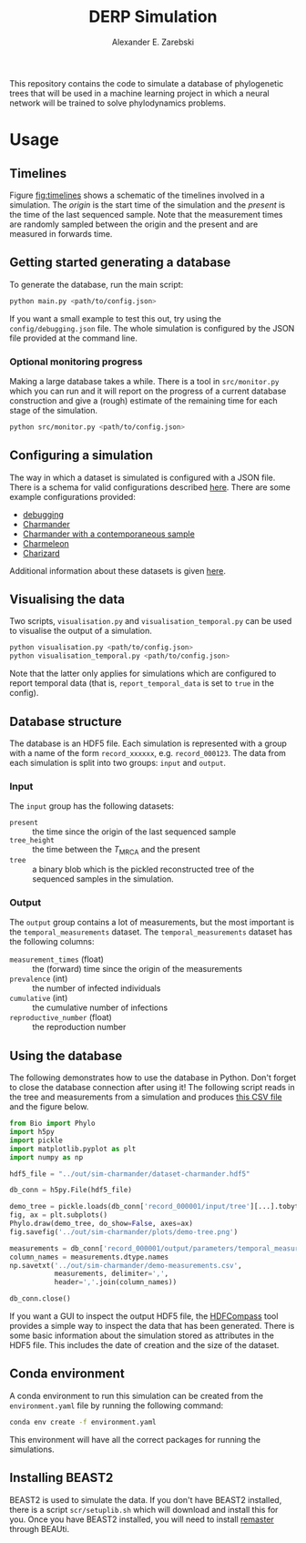 #+title: DERP Simulation
#+author: Alexander E. Zarebski

This repository contains the code to simulate a database of
phylogenetic trees that will be used in a machine learning project in
which a neural network will be trained to solve phylodynamics
problems.

* Usage

** Timelines

Figure [[fig:timelines]] shows a schematic of the timelines involved in a
simulation. The /origin/ is the start time of the simulation and the
/present/ is the time of the last sequenced sample. Note that the
measurement times are randomly sampled between the origin and the
present and are measured in forwards time.

#+name: fig:timelines
#+attr_org: :width 500px
#+attr_html: :width 400px
[[./timelines.png]]

** Getting started generating a database

To generate the database, run the main script:

#+begin_src sh
 python main.py <path/to/config.json>
#+end_src

If you want a small example to test this out, try using the
=config/debugging.json= file. The whole simulation is configured by
the JSON file provided at the command line.

*** Optional monitoring progress

Making a large database takes a while. There is a tool in
=src/monitor.py= which you can run and it will report on the progress
of a current database construction and give a (rough) estimate of the
remaining time for each stage of the simulation.

#+begin_src sh
 python src/monitor.py <path/to/config.json>
#+end_src

** Configuring a simulation

The way in which a dataset is simulated is configured with a JSON
file. There is a schema for valid configurations described [[file:./config/readme.org][here]]. There
are some example configurations provided:

- [[file:./config/debugging.json][debugging]]
- [[file:./config/simulation-charmander.json][Charmander]]
- [[file:./config/simulation-charmander-contemporaneous.json][Charmander with a contemporaneous sample]]
- [[file:./config/simulation-charmeleon.json][Charmeleon]]
- [[file:./config/simulation-charizard.json][Charizard]]

Additional information about these datasets is given [[file:./config/readme.org][here]].

** Visualising the data

Two scripts, =visualisation.py= and =visualisation_temporal.py= can be
used to visualise the output of a simulation.

#+begin_src sh
 python visualisation.py <path/to/config.json>
 python visualisation_temporal.py <path/to/config.json>
#+end_src

Note that the latter only applies for simulations which are configured
to report temporal data (that is, =report_temporal_data= is set to
=true= in the config).

** Database structure

The database is an HDF5 file. Each simulation is represented with a
group with a name of the form =record_xxxxxx=, e.g. =record_000123=.
The data from each simulation is split into two groups: =input= and
=output=.

*** Input

The =input= group has the following datasets:

- =present= :: the time since the origin of the last sequenced sample
- =tree_height= :: the time between the $T_{\text{MRCA}}$ and the
  present
- =tree= :: a binary blob which is the pickled reconstructed tree of
  the sequenced samples in the simulation.

*** Output

The =output= group contains a lot of measurements, but the most
important is the =temporal_measurements= dataset. The
=temporal_measurements= dataset has the following columns:

- =measurement_times= (float) :: the (forward) time since the origin
  of the measurements
- =prevalence= (int) :: the number of infected individuals
- =cumulative= (int) :: the cumulative number of infections
- =reproductive_number= (float) :: the reproduction number

** Using the database

The following demonstrates how to use the database in Python. Don't
forget to close the database connection after using it! The following
script reads in the tree and measurements from a simulation and
produces [[file:./out/sim-charmander/demo-measurements.csv][this CSV file]] and the figure below.

#+begin_src python :tangle src/demo-database-usage.py
from Bio import Phylo
import h5py
import pickle
import matplotlib.pyplot as plt
import numpy as np

hdf5_file = "../out/sim-charmander/dataset-charmander.hdf5"

db_conn = h5py.File(hdf5_file)

demo_tree = pickle.loads(db_conn['record_000001/input/tree'][...].tobytes())
fig, ax = plt.subplots()
Phylo.draw(demo_tree, do_show=False, axes=ax)
fig.savefig('../out/sim-charmander/plots/demo-tree.png')

measurements = db_conn['record_000001/output/parameters/temporal_measurements'][...]
column_names = measurements.dtype.names
np.savetxt('../out/sim-charmander/demo-measurements.csv',
           measurements, delimiter=',',
           header=','.join(column_names))

db_conn.close()
#+end_src

#+caption: Example reconstructed tree from Charmander database.
#+name: fig:thing
#+attr_org: :width 500px
#+attr_html: :width 400px
[[./out/sim-charmander/plots/demo-tree.png]]

If you want a GUI to inspect the output HDF5 file, the [[https://github.com/HDFGroup/hdf-compass][HDFCompass]] tool
provides a simple way to inspect the data that has been generated.
There is some basic information about the simulation stored as
attributes in the HDF5 file. This includes the date of creation and
the size of the dataset.

** Conda environment

A conda environment to run this simulation can be created from the
=environment.yaml= file by running the following command:

#+begin_src sh
  conda env create -f environment.yaml
#+end_src

This environment will have all the correct packages for running the
simulations.

** Installing BEAST2

BEAST2 is used to simulate the data. If you don't have BEAST2
installed, there is a script =scr/setuplib.sh= which will download and
install this for you. Once you have BEAST2 installed, you will need to
install [[https://tgvaughan.github.io/remaster/][remaster]] through BEAUti.
